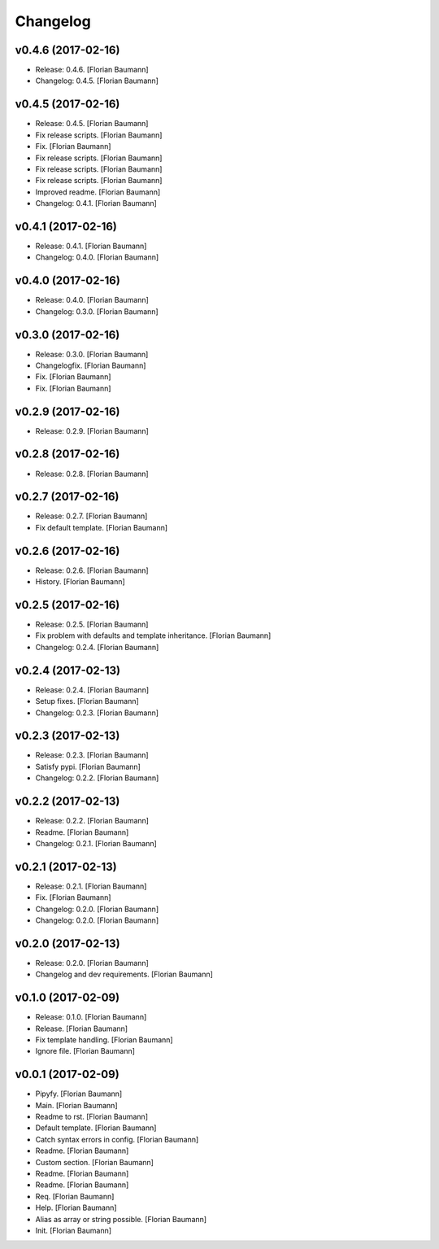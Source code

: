 Changelog
=========


v0.4.6 (2017-02-16)
-------------------
- Release: 0.4.6. [Florian Baumann]
- Changelog: 0.4.5. [Florian Baumann]


v0.4.5 (2017-02-16)
-------------------
- Release: 0.4.5. [Florian Baumann]
- Fix release scripts. [Florian Baumann]
- Fix. [Florian Baumann]
- Fix release scripts. [Florian Baumann]
- Fix release scripts. [Florian Baumann]
- Fix release scripts. [Florian Baumann]
- Improved readme. [Florian Baumann]
- Changelog: 0.4.1. [Florian Baumann]


v0.4.1 (2017-02-16)
-------------------
- Release: 0.4.1. [Florian Baumann]
- Changelog: 0.4.0. [Florian Baumann]


v0.4.0 (2017-02-16)
-------------------
- Release: 0.4.0. [Florian Baumann]
- Changelog: 0.3.0. [Florian Baumann]


v0.3.0 (2017-02-16)
-------------------
- Release: 0.3.0. [Florian Baumann]
- Changelogfix. [Florian Baumann]
- Fix. [Florian Baumann]
- Fix. [Florian Baumann]


v0.2.9 (2017-02-16)
-------------------
- Release: 0.2.9. [Florian Baumann]


v0.2.8 (2017-02-16)
-------------------
- Release: 0.2.8. [Florian Baumann]


v0.2.7 (2017-02-16)
-------------------
- Release: 0.2.7. [Florian Baumann]
- Fix default template. [Florian Baumann]


v0.2.6 (2017-02-16)
-------------------
- Release: 0.2.6. [Florian Baumann]
- History. [Florian Baumann]


v0.2.5 (2017-02-16)
-------------------
- Release: 0.2.5. [Florian Baumann]
- Fix problem with defaults and template inheritance. [Florian Baumann]
- Changelog: 0.2.4. [Florian Baumann]


v0.2.4 (2017-02-13)
-------------------
- Release: 0.2.4. [Florian Baumann]
- Setup fixes. [Florian Baumann]
- Changelog: 0.2.3. [Florian Baumann]


v0.2.3 (2017-02-13)
-------------------
- Release: 0.2.3. [Florian Baumann]
- Satisfy pypi. [Florian Baumann]
- Changelog: 0.2.2. [Florian Baumann]


v0.2.2 (2017-02-13)
-------------------
- Release: 0.2.2. [Florian Baumann]
- Readme. [Florian Baumann]
- Changelog: 0.2.1. [Florian Baumann]


v0.2.1 (2017-02-13)
-------------------
- Release: 0.2.1. [Florian Baumann]
- Fix. [Florian Baumann]
- Changelog: 0.2.0. [Florian Baumann]
- Changelog: 0.2.0. [Florian Baumann]


v0.2.0 (2017-02-13)
-------------------
- Release: 0.2.0. [Florian Baumann]
- Changelog and dev requirements. [Florian Baumann]


v0.1.0 (2017-02-09)
-------------------
- Release: 0.1.0. [Florian Baumann]
- Release. [Florian Baumann]
- Fix template handling. [Florian Baumann]
- Ignore file. [Florian Baumann]


v0.0.1 (2017-02-09)
-------------------
- Pipyfy. [Florian Baumann]
- Main. [Florian Baumann]
- Readme to rst. [Florian Baumann]
- Default template. [Florian Baumann]
- Catch syntax errors in config. [Florian Baumann]
- Readme. [Florian Baumann]
- Custom section. [Florian Baumann]
- Readme. [Florian Baumann]
- Readme. [Florian Baumann]
- Req. [Florian Baumann]
- Help. [Florian Baumann]
- Alias as array or string possible. [Florian Baumann]
- Init. [Florian Baumann]



